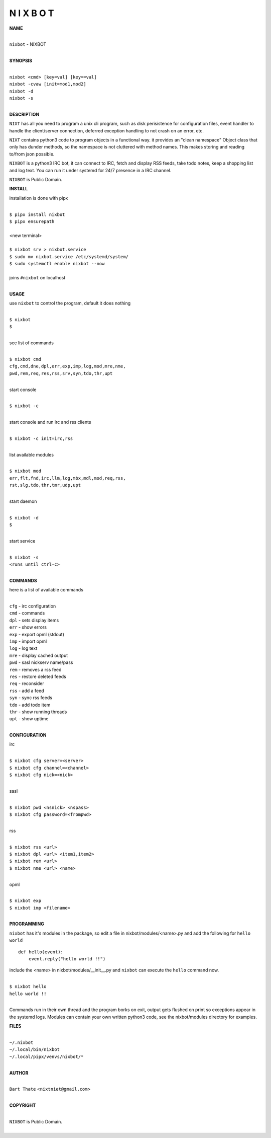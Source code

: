 N I X B O T
===========


**NAME**


|
| ``nixbot`` - NIXBOT
|


**SYNOPSIS**


|
| ``nixbot <cmd> [key=val] [key==val]``
| ``nixbot -cvaw [init=mod1,mod2]``
| ``nixbot -d`` 
| ``nixbot -s``
|

**DESCRIPTION**


``NIXT`` has all you need to program a unix cli program, such as disk
perisistence for configuration files, event handler to handle the
client/server connection, deferred exception handling to not crash
on an error, etc.

``NIXT`` contains python3 code to program objects in a functional way.
it provides an "clean namespace" Object class that only has dunder
methods, so the namespace is not cluttered with method names. This
makes storing and reading to/from json possible.

``NIXBOT`` is a python3 IRC bot, it can connect to IRC, fetch and
display RSS feeds, take todo notes, keep a shopping list and log
text. You can run it under systemd for 24/7 presence in a IRC channel.


``NIXBOT`` is Public Domain.


**INSTALL**


installation is done with pipx

|
| ``$ pipx install nixbot``
| ``$ pipx ensurepath``
|
| <new terminal>
|
| ``$ nixbot srv > nixbot.service``
| ``$ sudo mv nixbot.service /etc/systemd/system/``
| ``$ sudo systemctl enable nixbot --now``
|
| joins ``#nixbot`` on localhost
|


**USAGE**


use ``nixbot`` to control the program, default it does nothing

|
| ``$ nixbot``
| ``$``
|

see list of commands

|
| ``$ nixbot cmd``
| ``cfg,cmd,dne,dpl,err,exp,imp,log,mod,mre,nme,``
| ``pwd,rem,req,res,rss,srv,syn,tdo,thr,upt``
|

start console

|
| ``$ nixbot -c``
|

start console and run irc and rss clients

|
| ``$ nixbot -c init=irc,rss``
|

list available modules

|
| ``$ nixbot mod``
| ``err,flt,fnd,irc,llm,log,mbx,mdl,mod,req,rss,``
| ``rst,slg,tdo,thr,tmr,udp,upt``
|

start daemon

|
| ``$ nixbot -d``
| ``$``
|

start service

|
| ``$ nixbot -s``
| ``<runs until ctrl-c>``
|


**COMMANDS**


here is a list of available commands

|
| ``cfg`` - irc configuration
| ``cmd`` - commands
| ``dpl`` - sets display items
| ``err`` - show errors
| ``exp`` - export opml (stdout)
| ``imp`` - import opml
| ``log`` - log text
| ``mre`` - display cached output
| ``pwd`` - sasl nickserv name/pass
| ``rem`` - removes a rss feed
| ``res`` - restore deleted feeds
| ``req`` - reconsider
| ``rss`` - add a feed
| ``syn`` - sync rss feeds
| ``tdo`` - add todo item
| ``thr`` - show running threads
| ``upt`` - show uptime
|

**CONFIGURATION**


irc

|
| ``$ nixbot cfg server=<server>``
| ``$ nixbot cfg channel=<channel>``
| ``$ nixbot cfg nick=<nick>``
|

sasl

|
| ``$ nixbot pwd <nsnick> <nspass>``
| ``$ nixbot cfg password=<frompwd>``
|

rss

|
| ``$ nixbot rss <url>``
| ``$ nixbot dpl <url> <item1,item2>``
| ``$ nixbot rem <url>``
| ``$ nixbot nme <url> <name>``
|

opml

|
| ``$ nixbot exp``
| ``$ nixbot imp <filename>``
|


**PROGRAMMING**


``nixbot`` has it's modules in the package, so edit a file in nixbot/modules/<name>.py
and add the following for ``hello world``

::

    def hello(event):
        event.reply("hello world !!")


include the <name> in nixbot/modules/__init__.py and ``nixbot`` can execute the ``hello``
command now.

|
| ``$ nixbot hello``
| ``hello world !!``
|

Commands run in their own thread and the program borks on exit, output gets
flushed on print so exceptions appear in the systemd logs. Modules can contain
your own written python3 code, see the nixbot/modules directory for examples.


**FILES**

|
| ``~/.nixbot``
| ``~/.local/bin/nixbot``
| ``~/.local/pipx/venvs/nixbot/*``
|

**AUTHOR**

|
| ``Bart Thate`` <``nixtniet@gmail.com``>
|

**COPYRIGHT**

|
| ``NIXBOT`` is Public Domain.
|
